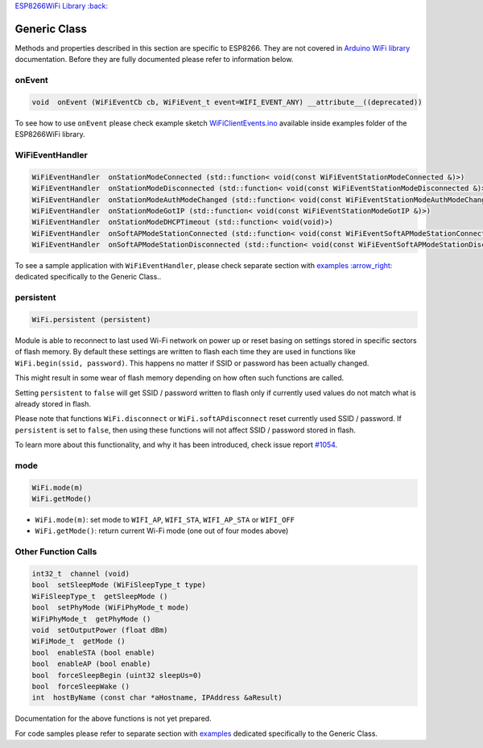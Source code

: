 `ESP8266WiFi Library :back: <readme.md#generic>`__

Generic Class
-------------

Methods and properties described in this section are specific to ESP8266. They are not covered in `Arduino WiFi library <https://www.arduino.cc/en/Reference/WiFi>`__ documentation. Before they are fully documented please refer to information below.

onEvent
~~~~~~~

.. code:: cpp

    void  onEvent (WiFiEventCb cb, WiFiEvent_t event=WIFI_EVENT_ANY) __attribute__((deprecated)) 

To see how to use ``onEvent`` please check example sketch `WiFiClientEvents.ino <https://github.com/esp8266/Arduino/blob/master/libraries/ESP8266WiFi/examples/WiFiClientEvents/WiFiClientEvents.ino>`__ available inside examples folder of the ESP8266WiFi library.

WiFiEventHandler
~~~~~~~~~~~~~~~~

.. code:: cpp

    WiFiEventHandler  onStationModeConnected (std::function< void(const WiFiEventStationModeConnected &)>) 
    WiFiEventHandler  onStationModeDisconnected (std::function< void(const WiFiEventStationModeDisconnected &)>) 
    WiFiEventHandler  onStationModeAuthModeChanged (std::function< void(const WiFiEventStationModeAuthModeChanged &)>) 
    WiFiEventHandler  onStationModeGotIP (std::function< void(const WiFiEventStationModeGotIP &)>) 
    WiFiEventHandler  onStationModeDHCPTimeout (std::function< void(void)>) 
    WiFiEventHandler  onSoftAPModeStationConnected (std::function< void(const WiFiEventSoftAPModeStationConnected &)>) 
    WiFiEventHandler  onSoftAPModeStationDisconnected (std::function< void(const WiFiEventSoftAPModeStationDisconnected &)>) 

To see a sample application with ``WiFiEventHandler``, please check separate section with `examples :arrow\_right: <generic-examples.md>`__ dedicated specifically to the Generic Class..

persistent
~~~~~~~~~~

.. code:: cpp

    WiFi.persistent (persistent) 

Module is able to reconnect to last used Wi-Fi network on power up or reset basing on settings stored in specific sectors of flash memory. By default these settings are written to flash each time they are used in functions like ``WiFi.begin(ssid, password)``. This happens no matter if SSID or password has been actually changed.

This might result in some wear of flash memory depending on how often such functions are called.

Setting ``persistent`` to ``false`` will get SSID / password written to flash only if currently used values do not match what is already stored in flash.

Please note that functions ``WiFi.disconnect`` or ``WiFi.softAPdisconnect`` reset currently used SSID / password. If ``persistent`` is set to ``false``, then using these functions will not affect SSID / password stored in flash.

To learn more about this functionality, and why it has been introduced, check issue report `#1054 <https://github.com/esp8266/Arduino/issues/1054>`__.

mode
~~~~

.. code:: cpp

    WiFi.mode(m) 
    WiFi.getMode() 

-  ``WiFi.mode(m)``: set mode to ``WIFI_AP``, ``WIFI_STA``,
   ``WIFI_AP_STA`` or ``WIFI_OFF``
-  ``WiFi.getMode()``: return current Wi-Fi mode (one out of four modes
   above)

Other Function Calls
~~~~~~~~~~~~~~~~~~~~

.. code:: cpp

    int32_t  channel (void) 
    bool  setSleepMode (WiFiSleepType_t type) 
    WiFiSleepType_t  getSleepMode () 
    bool  setPhyMode (WiFiPhyMode_t mode) 
    WiFiPhyMode_t  getPhyMode () 
    void  setOutputPower (float dBm) 
    WiFiMode_t  getMode () 
    bool  enableSTA (bool enable) 
    bool  enableAP (bool enable) 
    bool  forceSleepBegin (uint32 sleepUs=0) 
    bool  forceSleepWake () 
    int  hostByName (const char *aHostname, IPAddress &aResult)

Documentation for the above functions is not yet prepared.

For code samples please refer to separate section with `examples <generic-examples.md>`__ dedicated specifically to the Generic Class.
